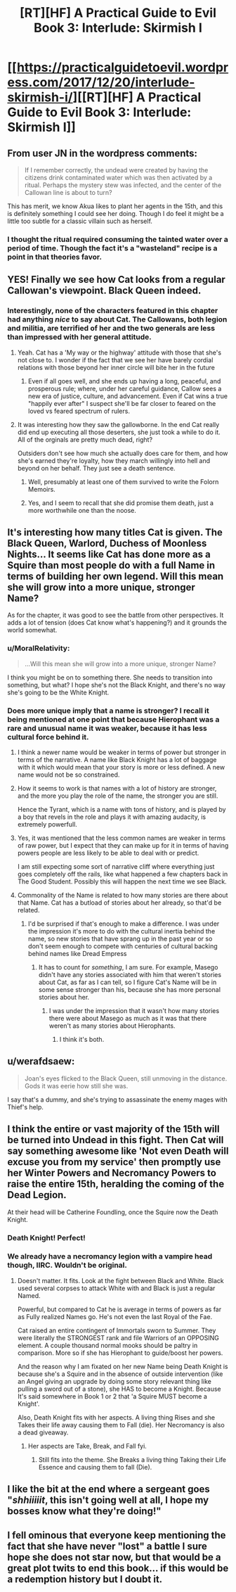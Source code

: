 #+TITLE: [RT][HF] A Practical Guide to Evil Book 3: Interlude: Skirmish I

* [[https://practicalguidetoevil.wordpress.com/2017/12/20/interlude-skirmish-i/][[RT][HF] A Practical Guide to Evil Book 3: Interlude: Skirmish I]]
:PROPERTIES:
:Author: Yes_This_Is_God
:Score: 47
:DateUnix: 1513746663.0
:DateShort: 2017-Dec-20
:END:

** From user JN in the wordpress comments:

#+begin_quote
  If I remember correctly, the undead were created by having the citizens drink contaminated water which was then activated by a ritual. Perhaps the mystery stew was infected, and the center of the Callowan line is about to turn?
#+end_quote

This has merit, we know Akua likes to plant her agents in the 15th, and this is definitely something I could see her doing. Though I do feel it might be a little too subtle for a classic villain such as herself.
:PROPERTIES:
:Author: Mgmtheo
:Score: 23
:DateUnix: 1513749197.0
:DateShort: 2017-Dec-20
:END:

*** I thought the ritual required consuming the tainted water over a period of time. Though the fact it's a "wasteland" recipe is a point in that theories favor.
:PROPERTIES:
:Score: 10
:DateUnix: 1513788384.0
:DateShort: 2017-Dec-20
:END:


** YES! Finally we see how Cat looks from a regular Callowan's viewpoint. Black Queen indeed.
:PROPERTIES:
:Author: cyberdsaiyan
:Score: 17
:DateUnix: 1513747152.0
:DateShort: 2017-Dec-20
:END:

*** Interestingly, none of the characters featured in this chapter had anything /nice/ to say about Cat. The Callowans, both legion and militia, are terrified of her and the two generals are less than impressed with her general attitude.
:PROPERTIES:
:Author: TideofKhatanga
:Score: 16
:DateUnix: 1513759860.0
:DateShort: 2017-Dec-20
:END:

**** Yeah. Cat has a 'My way or the highway' attitude with those that she's not close to. I wonder if the fact that we see her have barely cordial relations with those beyond her inner circle will bite her in the future
:PROPERTIES:
:Author: Nihilvin
:Score: 10
:DateUnix: 1513762978.0
:DateShort: 2017-Dec-20
:END:

***** Even if all goes well, and she ends up having a long, peaceful, and prosperous rule; where, under her careful guidance, Callow sees a new era of justice, culture, and advancement. Even if Cat wins a true "happily ever after" I suspect she'll be far closer to feared on the loved vs feared spectrum of rulers.
:PROPERTIES:
:Author: 18scsc
:Score: 6
:DateUnix: 1513847850.0
:DateShort: 2017-Dec-21
:END:


**** It was interesting how they saw the gallowborne. In the end Cat really did end up executing all those deserters, she just took a while to do it. All of the orginals are pretty much dead, right?

Outsiders don't see how much she actually does care for them, and how she's earned they're loyalty, how they march willingly into hell and beyond on her behalf. They just see a death sentence.
:PROPERTIES:
:Author: 18scsc
:Score: 8
:DateUnix: 1513848096.0
:DateShort: 2017-Dec-21
:END:

***** Well, presumably at least one of them survived to write the Folorn Memoirs.
:PROPERTIES:
:Author: CouteauBleu
:Score: 6
:DateUnix: 1513870093.0
:DateShort: 2017-Dec-21
:END:


***** Yes, and I seem to recall that she did promise them death, just a more worthwhile one than the noose.
:PROPERTIES:
:Author: MoralRelativity
:Score: 2
:DateUnix: 1513919089.0
:DateShort: 2017-Dec-22
:END:


** It's interesting how many titles Cat is given. The Black Queen, Warlord, Duchess of Moonless Nights... It seems like Cat has done more as a Squire than most people do with a full Name in terms of building her own legend. Will this mean she will grow into a more unique, stronger Name?

As for the chapter, it was good to see the battle from other perspectives. It adds a lot of tension (does Cat know what's happening?) and it grounds the world somewhat.
:PROPERTIES:
:Author: haiku_fornification
:Score: 10
:DateUnix: 1513764578.0
:DateShort: 2017-Dec-20
:END:

*** u/MoralRelativity:
#+begin_quote
  ...Will this mean she will grow into a more unique, stronger Name?
#+end_quote

I think you might be on to something there. She needs to transition into something, but what? I hope she's not the Black Knight, and there's no way she's going to be the White Knight.
:PROPERTIES:
:Author: MoralRelativity
:Score: 8
:DateUnix: 1513764845.0
:DateShort: 2017-Dec-20
:END:


*** Does more unique imply that a name is stronger? I recall it being mentioned at one point that because Hierophant was a rare and unusual name it was weaker, because it has less cultural force behind it.
:PROPERTIES:
:Author: Zephyr1011
:Score: 7
:DateUnix: 1513774698.0
:DateShort: 2017-Dec-20
:END:

**** I think a newer name would be weaker in terms of power but stronger in terms of the narrative. A name like Black Knight has a lot of baggage with it which would mean that your story is more or less defined. A new name would not be so constrained.
:PROPERTIES:
:Author: haiku_fornification
:Score: 8
:DateUnix: 1513781747.0
:DateShort: 2017-Dec-20
:END:


**** How it seems to work is that names with a lot of history are stronger, and the more you play the role of the name, the stronger you are still.

Hence the Tyrant, which is a name with tons of history, and is played by a boy that revels in the role and plays it with amazing audacity, is extremely powerfull.
:PROPERTIES:
:Author: Oaden
:Score: 3
:DateUnix: 1513939645.0
:DateShort: 2017-Dec-22
:END:


**** Yes, it was mentioned that the less common names are weaker in terms of raw power, but I expect that they can make up for it in terms of having powers people are less likely to be able to deal with or predict.

I am still expecting some sort of narrative cliff where everything just goes completely off the rails, like what happened a few chapters back in The Good Student. Possibly this will happen the next time we see Black.
:PROPERTIES:
:Author: silver7017
:Score: 2
:DateUnix: 1513777034.0
:DateShort: 2017-Dec-20
:END:


**** Commonality of the Name is related to how many stories are there about that Name. Cat has a butload of stories about her already, so that'd be related.
:PROPERTIES:
:Author: melmonella
:Score: 1
:DateUnix: 1513778674.0
:DateShort: 2017-Dec-20
:END:

***** I'd be surprised if that's enough to make a difference. I was under the impression it's more to do with the cultural inertia behind the name, so new stories that have sprang up in the past year or so don't seem enough to compete with centuries of cultural backing behind names like Dread Empress
:PROPERTIES:
:Author: Zephyr1011
:Score: 5
:DateUnix: 1513813374.0
:DateShort: 2017-Dec-21
:END:

****** It has to count for /something/, I am sure. For example, Masego didn't have any stories associated with him that weren't stories about Cat, as far as I can tell, so I figure Cat's Name will be in some sense stronger than his, because she has more personal stories about her.
:PROPERTIES:
:Author: melmonella
:Score: 1
:DateUnix: 1513818760.0
:DateShort: 2017-Dec-21
:END:

******* I was under the impression that it wasn't how many stories there were about Masego as much as it was that there weren't as many stories about Hierophants.
:PROPERTIES:
:Author: Ibbot
:Score: 1
:DateUnix: 1513924130.0
:DateShort: 2017-Dec-22
:END:

******** I think it's both.
:PROPERTIES:
:Author: melmonella
:Score: 1
:DateUnix: 1513946094.0
:DateShort: 2017-Dec-22
:END:


** u/werafdsaew:
#+begin_quote
  Joan's eyes flicked to the Black Queen, still unmoving in the distance. Gods it was eerie how still she was.
#+end_quote

I say that's a dummy, and she's trying to assassinate the enemy mages with Thief's help.
:PROPERTIES:
:Author: werafdsaew
:Score: 8
:DateUnix: 1513790005.0
:DateShort: 2017-Dec-20
:END:


** I think the entire or vast majority of the 15th will be turned into Undead in this fight. Then Cat will say something awesome like 'Not even Death will excuse you from my service' then promptly use her Winter Powers and Necromancy Powers to raise the entire 15th, heralding the coming of the Dead Legion.

At their head will be Catherine Foundling, once the Squire now the Death Knight.
:PROPERTIES:
:Author: TheEngineer923
:Score: 8
:DateUnix: 1513854428.0
:DateShort: 2017-Dec-21
:END:

*** Death Knight! Perfect!
:PROPERTIES:
:Author: ketura
:Score: 6
:DateUnix: 1513880567.0
:DateShort: 2017-Dec-21
:END:


*** We already have a necromancy legion with a vampire head though, IIRC. Wouldn't be original.
:PROPERTIES:
:Author: melmonella
:Score: 3
:DateUnix: 1513880919.0
:DateShort: 2017-Dec-21
:END:

**** Doesn't matter. It fits. Look at the fight between Black and White. Black used several corpses to attack White with and Black is just a regular Named.

Powerful, but compared to Cat he is average in terms of powers as far as Fully realized Names go. He's not even the last Royal of the Fae.

Cat raised an entire contingent of Immortals sworn to Summer. They were literally the STRONGEST rank and file Warriors of an OPPOSING element. A couple thousand normal mooks should be paltry in comparison. More so if she has Hierophant to guide/boost her powers.

And the reason why I am fixated on her new Name being Death Knight is because she's a Squire and in the absence of outside intervention (like an Angel giving an upgrade by doing some story relevant thing like pulling a sword out of a stone), she HAS to become a Knight. Because It's said somewhere in Book 1 or 2 that 'a Squire MUST become a Knight'.

Also, Death Knight fits with her aspects. A living thing Rises and she Takes their life away causing them to Fall (die). Her Necromancy is also a dead giveaway.
:PROPERTIES:
:Author: TheEngineer923
:Score: 2
:DateUnix: 1513959989.0
:DateShort: 2017-Dec-22
:END:

***** Her aspects are Take, Break, and Fall fyi.
:PROPERTIES:
:Author: KiritosWings
:Score: 1
:DateUnix: 1513967865.0
:DateShort: 2017-Dec-22
:END:

****** Still fits into the theme. She Breaks a living thing Taking their Life Essence and causing them to fall (Die).
:PROPERTIES:
:Author: TheEngineer923
:Score: 1
:DateUnix: 1513973730.0
:DateShort: 2017-Dec-22
:END:


** I like the bit at the end where a sergeant goes "/shhiiiiit/, this isn't going well at all, I hope my bosses know what they're doing!"
:PROPERTIES:
:Author: CouteauBleu
:Score: 6
:DateUnix: 1513757437.0
:DateShort: 2017-Dec-20
:END:


** I fell ominous that everyone keep mentioning the fact that she have never "lost" a battle I sure hope she does not star now, but that would be a great plot twits to end this book... if this would be a redemption history but I doubt it.
:PROPERTIES:
:Author: MadridFC
:Score: 6
:DateUnix: 1513777003.0
:DateShort: 2017-Dec-20
:END:
